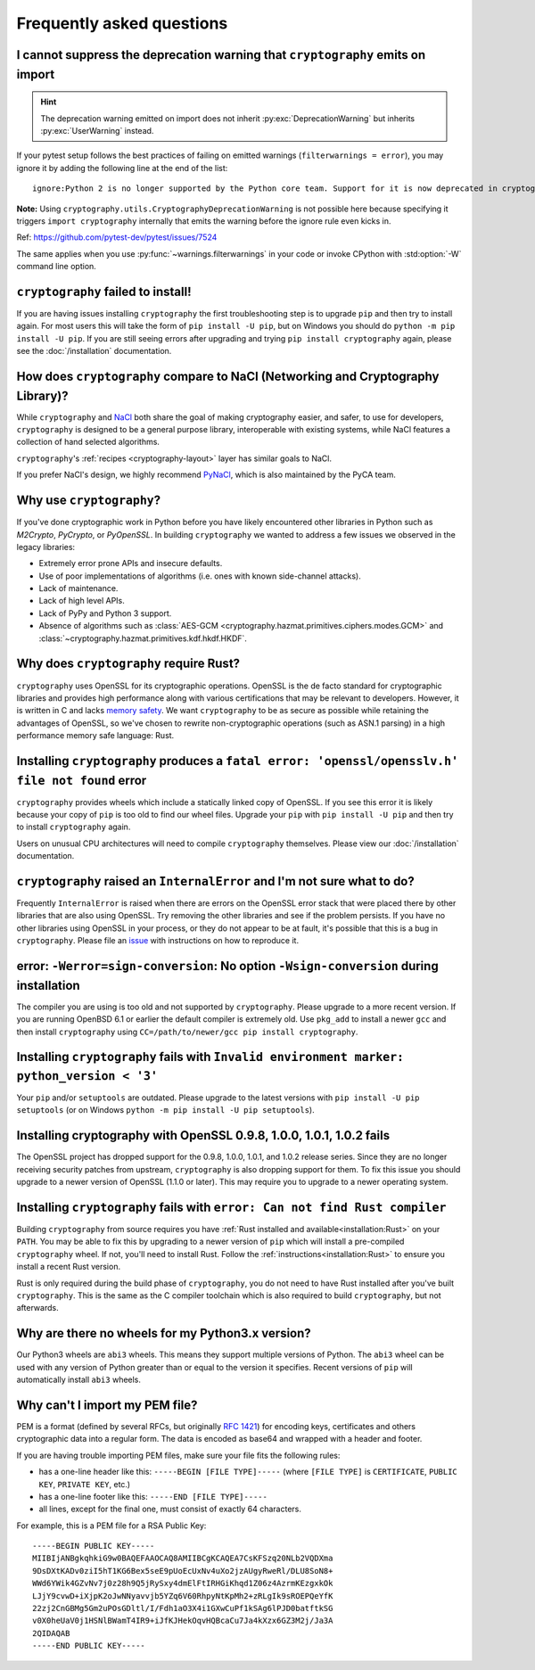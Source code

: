 Frequently asked questions
==========================

.. _faq-howto-handle-deprecation-warning:

I cannot suppress the deprecation warning that ``cryptography`` emits on import
-------------------------------------------------------------------------------

.. hint::

   The deprecation warning emitted on import does not inherit
   :py:exc:`DeprecationWarning` but inherits :py:exc:`UserWarning`
   instead.

If your pytest setup follows the best practices of failing on
emitted warnings (``filterwarnings = error``), you may ignore it
by adding the following line at the end of the list::

   ignore:Python 2 is no longer supported by the Python core team. Support for it is now deprecated in cryptography, and will be removed in a future release.:UserWarning

**Note:** Using ``cryptography.utils.CryptographyDeprecationWarning``
is not possible here because specifying it triggers
``import cryptography`` internally that emits the warning before
the ignore rule even kicks in.

Ref: https://github.com/pytest-dev/pytest/issues/7524

The same applies when you use :py:func:`~warnings.filterwarnings` in
your code or invoke CPython with :std:option:`-W` command line option.

``cryptography`` failed to install!
-----------------------------------

If you are having issues installing ``cryptography`` the first troubleshooting
step is to upgrade ``pip`` and then try to install again. For most users this will
take the form of ``pip install -U pip``, but on Windows you should do
``python -m pip install -U pip``. If you are still seeing errors after upgrading
and trying ``pip install cryptography`` again, please see the :doc:`/installation`
documentation.

How does ``cryptography`` compare to NaCl (Networking and Cryptography Library)?
--------------------------------------------------------------------------------

While ``cryptography`` and `NaCl`_ both share the goal of making cryptography
easier, and safer, to use for developers, ``cryptography`` is designed to be a
general purpose library, interoperable with existing systems, while NaCl
features a collection of hand selected algorithms.

``cryptography``'s :ref:`recipes <cryptography-layout>` layer has similar goals
to NaCl.

If you prefer NaCl's design, we highly recommend `PyNaCl`_, which is also
maintained by the PyCA team.

Why use ``cryptography``?
-------------------------

If you've done cryptographic work in Python before you have likely encountered
other libraries in Python such as *M2Crypto*, *PyCrypto*, or *PyOpenSSL*. In
building ``cryptography`` we wanted to address a few issues we observed in the
legacy libraries:

* Extremely error prone APIs and insecure defaults.
* Use of poor implementations of algorithms (i.e. ones with known side-channel
  attacks).
* Lack of maintenance.
* Lack of high level APIs.
* Lack of PyPy and Python 3 support.
* Absence of algorithms such as
  :class:`AES-GCM <cryptography.hazmat.primitives.ciphers.modes.GCM>` and
  :class:`~cryptography.hazmat.primitives.kdf.hkdf.HKDF`.

Why does ``cryptography`` require Rust?
---------------------------------------

``cryptography`` uses OpenSSL for its cryptographic operations. OpenSSL is
the de facto standard for cryptographic libraries and provides high performance
along with various certifications that may be relevant to developers. However,
it is written in C and lacks `memory safety`_.  We want ``cryptography`` to be
as secure as possible while retaining the advantages of OpenSSL, so we've
chosen to rewrite non-cryptographic operations (such as ASN.1 parsing) in a
high performance memory safe language: Rust.

Installing ``cryptography`` produces a ``fatal error: 'openssl/opensslv.h' file not found`` error
-------------------------------------------------------------------------------------------------

``cryptography`` provides wheels which include a statically linked copy of
OpenSSL. If you see this error it is likely because your copy of ``pip`` is too
old to find our wheel files. Upgrade your ``pip`` with ``pip install -U pip``
and then try to install ``cryptography`` again.

Users on unusual CPU architectures will need to compile ``cryptography``
themselves. Please view our :doc:`/installation` documentation.

``cryptography`` raised an ``InternalError`` and I'm not sure what to do?
-------------------------------------------------------------------------

Frequently ``InternalError`` is raised when there are errors on the OpenSSL
error stack that were placed there by other libraries that are also using
OpenSSL. Try removing the other libraries and see if the problem persists.
If you have no other libraries using OpenSSL in your process, or they do not
appear to be at fault, it's possible that this is a bug in ``cryptography``.
Please file an `issue`_ with instructions on how to reproduce it.

error: ``-Werror=sign-conversion``: No option ``-Wsign-conversion`` during installation
---------------------------------------------------------------------------------------

The compiler you are using is too old and not supported by ``cryptography``.
Please upgrade to a more recent version. If you are running OpenBSD 6.1 or
earlier the default compiler is extremely old. Use ``pkg_add`` to install a
newer ``gcc`` and then install ``cryptography`` using
``CC=/path/to/newer/gcc pip install cryptography``.

Installing ``cryptography`` fails with ``Invalid environment marker: python_version < '3'``
-------------------------------------------------------------------------------------------

Your ``pip`` and/or ``setuptools`` are outdated. Please upgrade to the latest
versions with ``pip install -U pip setuptools`` (or on Windows
``python -m pip install -U pip setuptools``).

Installing cryptography with OpenSSL 0.9.8, 1.0.0, 1.0.1, 1.0.2 fails
---------------------------------------------------------------------

The OpenSSL project has dropped support for the 0.9.8, 1.0.0, 1.0.1, and 1.0.2
release series. Since they are no longer receiving security patches from
upstream, ``cryptography`` is also dropping support for them. To fix this issue
you should upgrade to a newer version of OpenSSL (1.1.0 or later). This may
require you to upgrade to a newer operating system.

Installing ``cryptography`` fails with ``error: Can not find Rust compiler``
----------------------------------------------------------------------------

Building ``cryptography`` from source requires you have :ref:`Rust installed
and available<installation:Rust>` on your ``PATH``. You may be able to fix this
by upgrading to a newer version of ``pip`` which will install a pre-compiled
``cryptography`` wheel. If not, you'll need to install Rust. Follow the
:ref:`instructions<installation:Rust>` to ensure you install a recent Rust
version.

Rust is only required during the build phase of ``cryptography``, you do not
need to have Rust installed after you've built ``cryptography``. This is the
same as the C compiler toolchain which is also required to build
``cryptography``, but not afterwards.

Why are there no wheels for my Python3.x version?
-------------------------------------------------

Our Python3 wheels are ``abi3`` wheels. This means they support multiple
versions of Python. The ``abi3`` wheel can be used with any version of Python
greater than or equal to the version it specifies. Recent versions of ``pip``
will automatically install ``abi3`` wheels.

Why can't I import my PEM file?
-------------------------------

PEM is a format (defined by several RFCs, but originally :rfc:`1421`) for
encoding keys, certificates and others cryptographic data into a regular form.
The data is encoded as base64 and wrapped with a header and footer.

If you are having trouble importing PEM files, make sure your file fits
the following rules:

* has a one-line header like this: ``-----BEGIN [FILE TYPE]-----``
  (where ``[FILE TYPE]`` is ``CERTIFICATE``, ``PUBLIC KEY``, ``PRIVATE KEY``,
  etc.)

* has a one-line footer like this: ``-----END [FILE TYPE]-----``

* all lines, except for the final one, must consist of exactly 64
  characters.

For example, this is a PEM file for a RSA Public Key: ::

   -----BEGIN PUBLIC KEY-----
   MIIBIjANBgkqhkiG9w0BAQEFAAOCAQ8AMIIBCgKCAQEA7CsKFSzq20NLb2VQDXma
   9DsDXtKADv0ziI5hT1KG6Bex5seE9pUoEcUxNv4uXo2jzAUgyRweRl/DLU8SoN8+
   WWd6YWik4GZvNv7j0z28h9Q5jRySxy4dmElFtIRHGiKhqd1Z06z4AzrmKEzgxkOk
   LJjY9cvwD+iXjpK2oJwNNyavvjb5YZq6V60RhpyNtKpMh2+zRLgIk9sROEPQeYfK
   22zj2CnGBMg5Gm2uPOsGDltl/I/Fdh1aO3X4i1GXwCuPf1kSAg6lPJD0batftkSG
   v0X0heUaV0j1HSNlBWamT4IR9+iJfKJHekOqvHQBcaCu7Ja4kXzx6GZ3M2j/Ja3A
   2QIDAQAB
   -----END PUBLIC KEY-----


.. _`NaCl`: https://nacl.cr.yp.to/
.. _`PyNaCl`: https://pynacl.readthedocs.io
.. _`WSGIApplicationGroup`: https://modwsgi.readthedocs.io/en/develop/configuration-directives/WSGIApplicationGroup.html
.. _`issue`: https://github.com/pyca/cryptography/issues
.. _`memory safety`: https://alexgaynor.net/2019/aug/12/introduction-to-memory-unsafety-for-vps-of-engineering/
